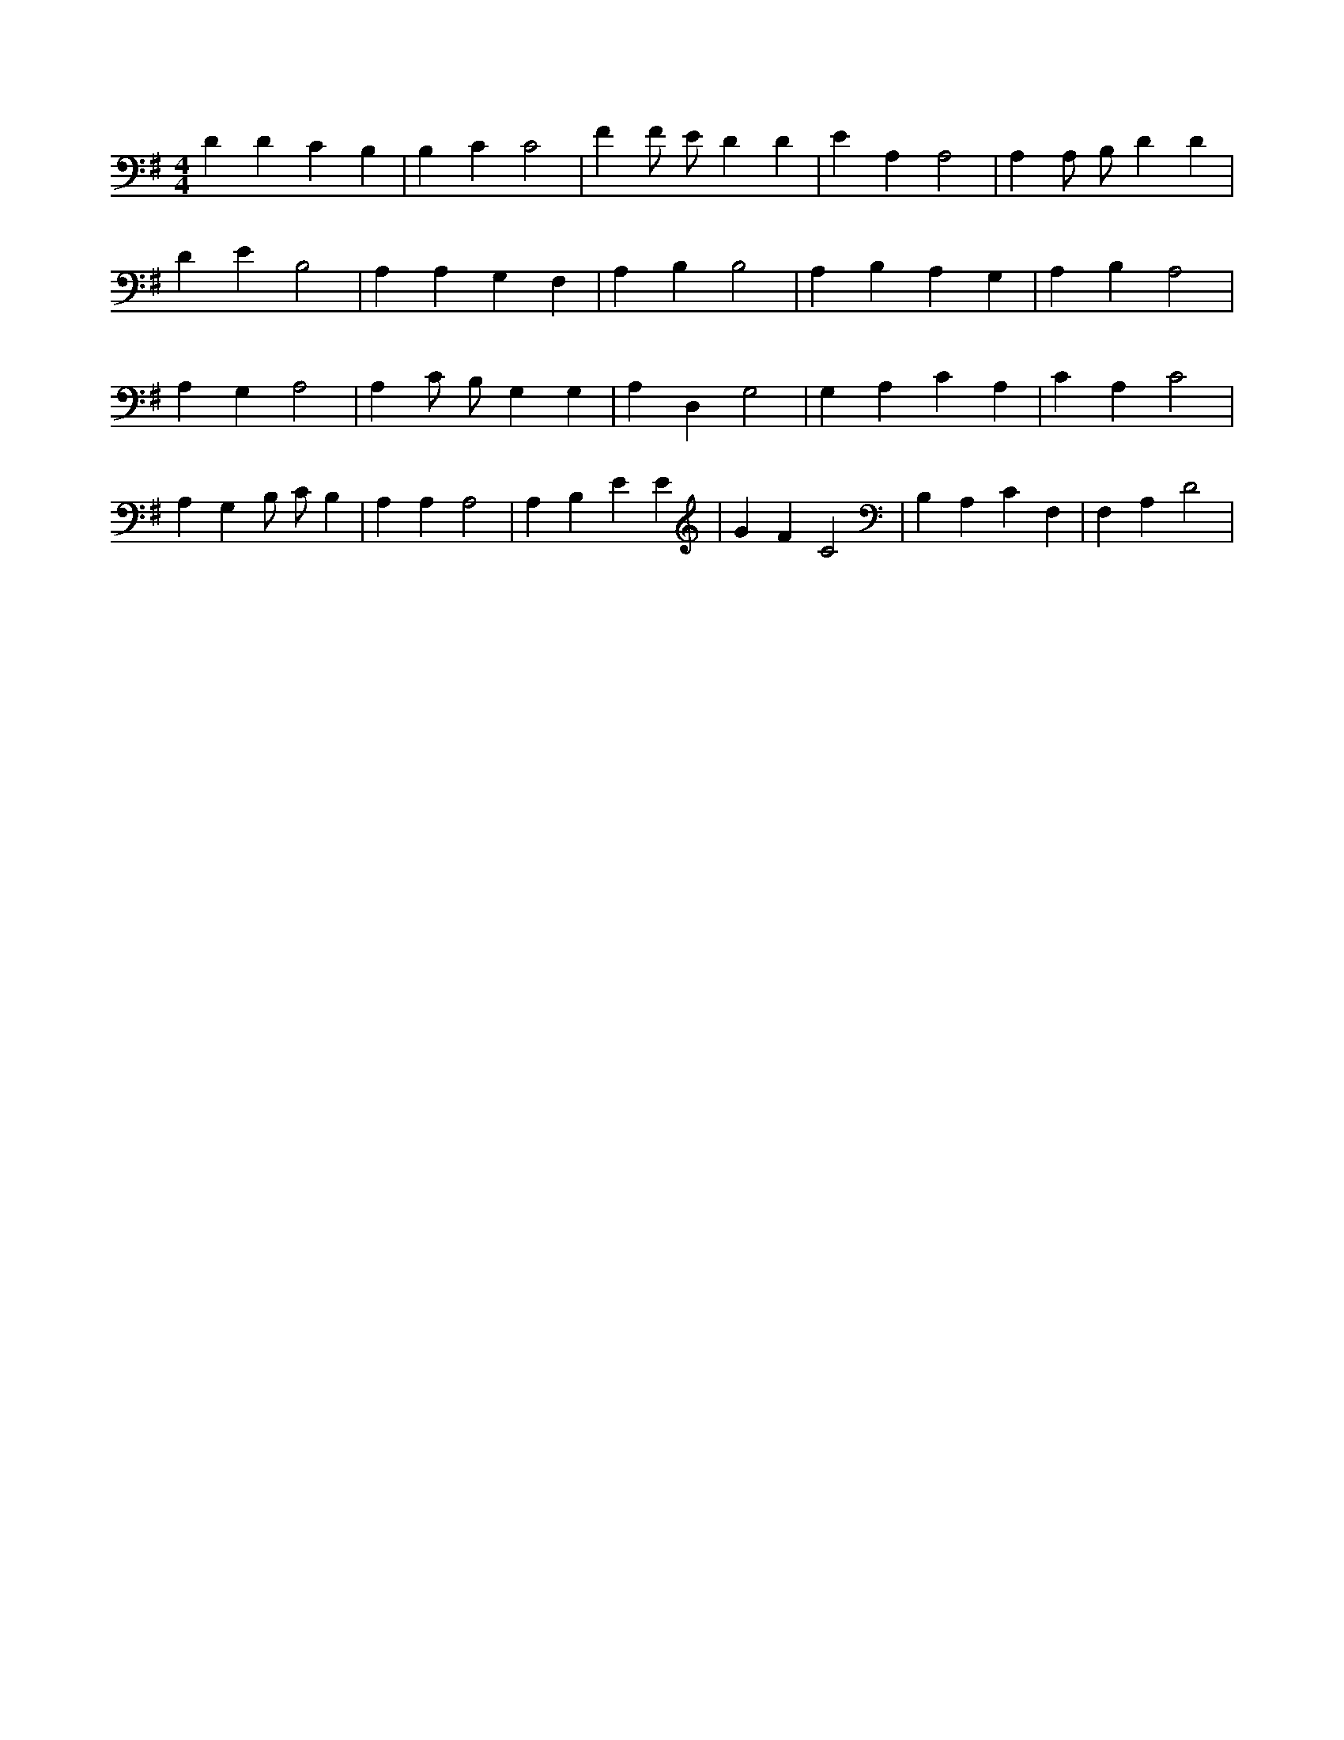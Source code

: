 X:484
L:1/4
M:4/4
K:GMaj
D D C B, | B, C C2 | F F/2 E/2 D D | E A, A,2 | A, A,/2 B,/2 D D | D E B,2 | A, A, G, F, | A, B, B,2 | A, B, A, G, | A, B, A,2 | A, G, A,2 | A, C/2 B,/2 G, G, | A, D, G,2 | G, A, C A, | C A, C2 | A, G, B,/2 C/2 B, | A, A, A,2 | A, B, E E | G F C2 | B, A, C F, | F, A, D2 |
